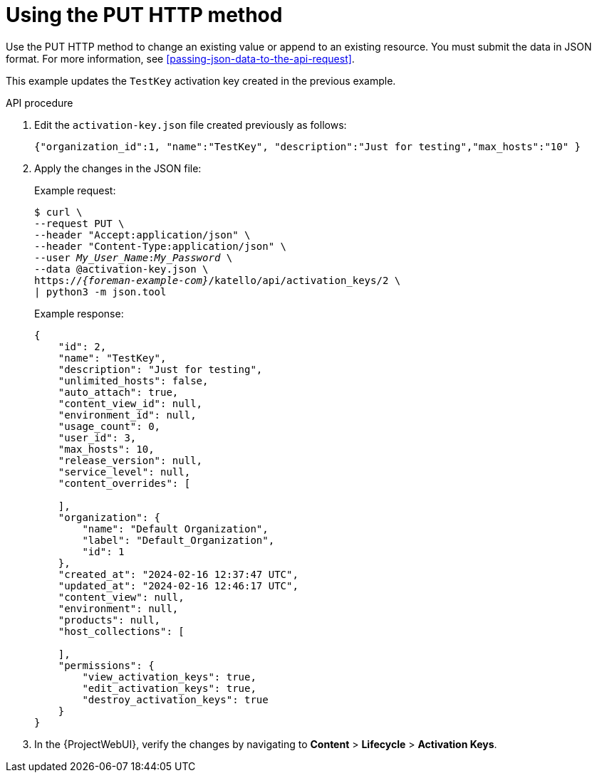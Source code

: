 [id="using-the-put-http-method"]
= Using the PUT HTTP method

Use the PUT HTTP method to change an existing value or append to an existing resource.
You must submit the data in JSON format.
For more information, see xref:passing-json-data-to-the-api-request[].

This example updates the `TestKey` activation key created in the previous example.

[id="api-using-the-put-http-method"]
.API procedure
. Edit the `activation-key.json` file created previously as follows:
+
[source, none, options="nowrap", subs="+quotes,attributes"]
----
{"organization_id":1, "name":"TestKey", "description":"Just for testing","max_hosts":"10" }
----
. Apply the changes in the JSON file:
+
Example request:
+
[options="nowrap", subs="+quotes,attributes"]
----
$ curl \
--request PUT \
--header "Accept:application/json" \
--header "Content-Type:application/json" \
--user _My_User_Name_:__My_Password__ \
--data @activation-key.json \
https://_{foreman-example-com}_/katello/api/activation_keys/2 \
| python3 -m json.tool
----
+
Example response:
+
[options="nowrap", subs="+quotes,attributes"]
----
{
    "id": 2,
    "name": "TestKey",
    "description": "Just for testing",
    "unlimited_hosts": false,
    "auto_attach": true,
    "content_view_id": null,
    "environment_id": null,
    "usage_count": 0,
    "user_id": 3,
    "max_hosts": 10,
    "release_version": null,
    "service_level": null,
    "content_overrides": [

    ],
    "organization": {
        "name": "Default Organization",
        "label": "Default_Organization",
        "id": 1
    },
    "created_at": "2024-02-16 12:37:47 UTC",
    "updated_at": "2024-02-16 12:46:17 UTC",
    "content_view": null,
    "environment": null,
    "products": null,
    "host_collections": [

    ],
    "permissions": {
        "view_activation_keys": true,
        "edit_activation_keys": true,
        "destroy_activation_keys": true
    }
}
----
. In the {ProjectWebUI}, verify the changes by navigating to *Content* > *Lifecycle* > *Activation Keys*.

